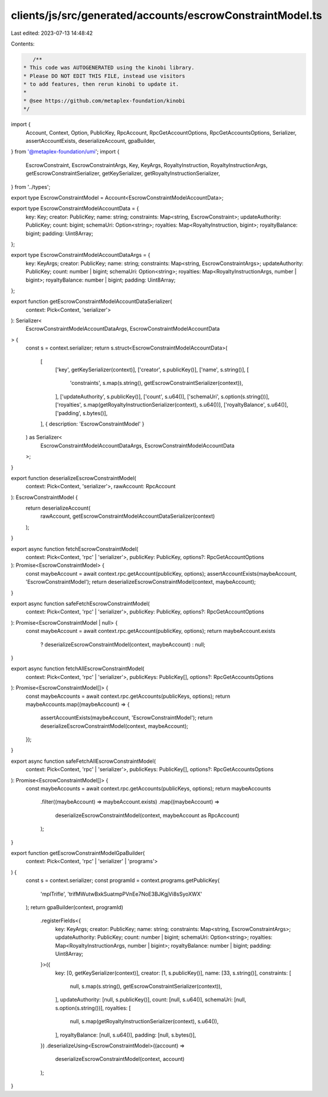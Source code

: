 clients/js/src/generated/accounts/escrowConstraintModel.ts
==========================================================

Last edited: 2023-07-13 14:48:42

Contents:

.. code-block:: ts

    /**
 * This code was AUTOGENERATED using the kinobi library.
 * Please DO NOT EDIT THIS FILE, instead use visitors
 * to add features, then rerun kinobi to update it.
 *
 * @see https://github.com/metaplex-foundation/kinobi
 */

import {
  Account,
  Context,
  Option,
  PublicKey,
  RpcAccount,
  RpcGetAccountOptions,
  RpcGetAccountsOptions,
  Serializer,
  assertAccountExists,
  deserializeAccount,
  gpaBuilder,
} from '@metaplex-foundation/umi';
import {
  EscrowConstraint,
  EscrowConstraintArgs,
  Key,
  KeyArgs,
  RoyaltyInstruction,
  RoyaltyInstructionArgs,
  getEscrowConstraintSerializer,
  getKeySerializer,
  getRoyaltyInstructionSerializer,
} from '../types';

export type EscrowConstraintModel = Account<EscrowConstraintModelAccountData>;

export type EscrowConstraintModelAccountData = {
  key: Key;
  creator: PublicKey;
  name: string;
  constraints: Map<string, EscrowConstraint>;
  updateAuthority: PublicKey;
  count: bigint;
  schemaUri: Option<string>;
  royalties: Map<RoyaltyInstruction, bigint>;
  royaltyBalance: bigint;
  padding: Uint8Array;
};

export type EscrowConstraintModelAccountDataArgs = {
  key: KeyArgs;
  creator: PublicKey;
  name: string;
  constraints: Map<string, EscrowConstraintArgs>;
  updateAuthority: PublicKey;
  count: number | bigint;
  schemaUri: Option<string>;
  royalties: Map<RoyaltyInstructionArgs, number | bigint>;
  royaltyBalance: number | bigint;
  padding: Uint8Array;
};

export function getEscrowConstraintModelAccountDataSerializer(
  context: Pick<Context, 'serializer'>
): Serializer<
  EscrowConstraintModelAccountDataArgs,
  EscrowConstraintModelAccountData
> {
  const s = context.serializer;
  return s.struct<EscrowConstraintModelAccountData>(
    [
      ['key', getKeySerializer(context)],
      ['creator', s.publicKey()],
      ['name', s.string()],
      [
        'constraints',
        s.map(s.string(), getEscrowConstraintSerializer(context)),
      ],
      ['updateAuthority', s.publicKey()],
      ['count', s.u64()],
      ['schemaUri', s.option(s.string())],
      ['royalties', s.map(getRoyaltyInstructionSerializer(context), s.u64())],
      ['royaltyBalance', s.u64()],
      ['padding', s.bytes()],
    ],
    { description: 'EscrowConstraintModel' }
  ) as Serializer<
    EscrowConstraintModelAccountDataArgs,
    EscrowConstraintModelAccountData
  >;
}

export function deserializeEscrowConstraintModel(
  context: Pick<Context, 'serializer'>,
  rawAccount: RpcAccount
): EscrowConstraintModel {
  return deserializeAccount(
    rawAccount,
    getEscrowConstraintModelAccountDataSerializer(context)
  );
}

export async function fetchEscrowConstraintModel(
  context: Pick<Context, 'rpc' | 'serializer'>,
  publicKey: PublicKey,
  options?: RpcGetAccountOptions
): Promise<EscrowConstraintModel> {
  const maybeAccount = await context.rpc.getAccount(publicKey, options);
  assertAccountExists(maybeAccount, 'EscrowConstraintModel');
  return deserializeEscrowConstraintModel(context, maybeAccount);
}

export async function safeFetchEscrowConstraintModel(
  context: Pick<Context, 'rpc' | 'serializer'>,
  publicKey: PublicKey,
  options?: RpcGetAccountOptions
): Promise<EscrowConstraintModel | null> {
  const maybeAccount = await context.rpc.getAccount(publicKey, options);
  return maybeAccount.exists
    ? deserializeEscrowConstraintModel(context, maybeAccount)
    : null;
}

export async function fetchAllEscrowConstraintModel(
  context: Pick<Context, 'rpc' | 'serializer'>,
  publicKeys: PublicKey[],
  options?: RpcGetAccountsOptions
): Promise<EscrowConstraintModel[]> {
  const maybeAccounts = await context.rpc.getAccounts(publicKeys, options);
  return maybeAccounts.map((maybeAccount) => {
    assertAccountExists(maybeAccount, 'EscrowConstraintModel');
    return deserializeEscrowConstraintModel(context, maybeAccount);
  });
}

export async function safeFetchAllEscrowConstraintModel(
  context: Pick<Context, 'rpc' | 'serializer'>,
  publicKeys: PublicKey[],
  options?: RpcGetAccountsOptions
): Promise<EscrowConstraintModel[]> {
  const maybeAccounts = await context.rpc.getAccounts(publicKeys, options);
  return maybeAccounts
    .filter((maybeAccount) => maybeAccount.exists)
    .map((maybeAccount) =>
      deserializeEscrowConstraintModel(context, maybeAccount as RpcAccount)
    );
}

export function getEscrowConstraintModelGpaBuilder(
  context: Pick<Context, 'rpc' | 'serializer' | 'programs'>
) {
  const s = context.serializer;
  const programId = context.programs.getPublicKey(
    'mplTrifle',
    'trifMWutwBxkSuatmpPVnEe7NoE3BJKgjVi8sSyoXWX'
  );
  return gpaBuilder(context, programId)
    .registerFields<{
      key: KeyArgs;
      creator: PublicKey;
      name: string;
      constraints: Map<string, EscrowConstraintArgs>;
      updateAuthority: PublicKey;
      count: number | bigint;
      schemaUri: Option<string>;
      royalties: Map<RoyaltyInstructionArgs, number | bigint>;
      royaltyBalance: number | bigint;
      padding: Uint8Array;
    }>({
      key: [0, getKeySerializer(context)],
      creator: [1, s.publicKey()],
      name: [33, s.string()],
      constraints: [
        null,
        s.map(s.string(), getEscrowConstraintSerializer(context)),
      ],
      updateAuthority: [null, s.publicKey()],
      count: [null, s.u64()],
      schemaUri: [null, s.option(s.string())],
      royalties: [
        null,
        s.map(getRoyaltyInstructionSerializer(context), s.u64()),
      ],
      royaltyBalance: [null, s.u64()],
      padding: [null, s.bytes()],
    })
    .deserializeUsing<EscrowConstraintModel>((account) =>
      deserializeEscrowConstraintModel(context, account)
    );
}


